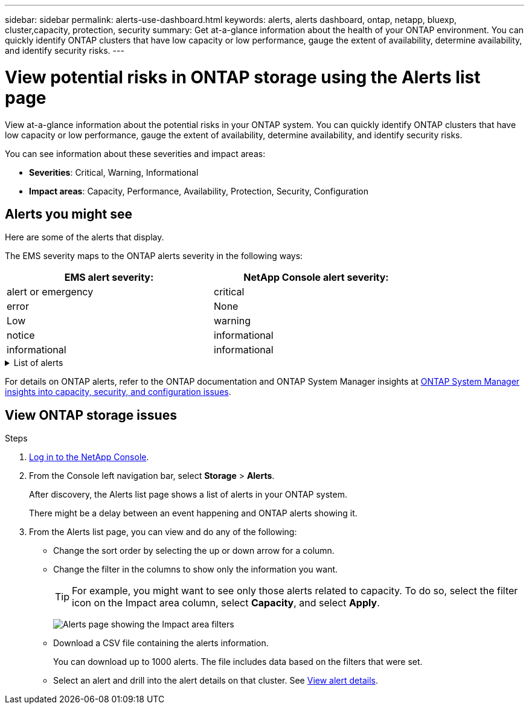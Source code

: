 ---
sidebar: sidebar
permalink: alerts-use-dashboard.html
keywords: alerts, alerts dashboard, ontap, netapp, bluexp, cluster,capacity, protection, security
summary: Get at-a-glance information about the health of your ONTAP environment. You can quickly identify ONTAP clusters that have low capacity or low performance, gauge the extent of availability, determine availability, and identify security risks.
---

= View potential risks in ONTAP storage using the Alerts list page
:hardbreaks:
:icons: font
:imagesdir: ./media/

[.lead]
View at-a-glance information about the potential risks in your ONTAP system. You can quickly identify ONTAP clusters that have low capacity or low performance, gauge the extent of availability, determine availability, and identify security risks.

You can see information about these severities and impact areas: 

* *Severities*: Critical, Warning, Informational
* *Impact areas*: Capacity, Performance, Availability, Protection, Security, Configuration

== Alerts you might see
Here are some of the alerts that display.

The EMS severity maps to the ONTAP alerts severity in the following ways: 

[cols=2*,options="header",cols="40,40" width="80%"]
|===
| EMS alert severity: 
| NetApp Console alert severity:


| alert or emergency  | critical 

| error  | None 
|  Low | warning 
| notice | informational  
| informational | informational

|===

// Start snippet: collapsible block (open on page load)
.List of alerts
[%collapsible]
====
Critical severity alerts: 

* Aggregate state is not online
* Disk failure
//* Instance down
//* Node NFS latency is high
* SnapMirror lag time is high
* Volume state offline
* Volume used percentage breach

EMS alerts:

* Antivirus server busy
* AWS credentials not initialized
* Cloud tier unreachable
* Disk out of service
* Disk shelf power supply discovered
* Disk shelves power supply removed
* FabricPool mirror replication resync completed
* FabricPool space usage limit nearly reached
* FabricPool space usage limit reached
* FC target port commands exceeded
* Giveback of storage pool failed
* HA interconnect down
* LUN destroyed
* LUN offline
* Main unit fan failed
* Main unit fan in warning state
* Max sessions per user exceeded
* Max times open per file exceeded
* MetroCluster automatic unplanned switchover disabled
* MetroCluster monitoring
* NetBIOS name conflict
* NFSv4 sore pool exhausted
* Node panic
* Node root volume space low
* Nonexistent admin share
* Non-responsive antivirus server
* No registered scan engine
* No Vscan connection
* NVMe namespace destroyed
* NVMe namespace offline
* NVMe namespace online
* NVMe-oF license grace period active
* NVMe-oF license grace period expired
* NVMe-oF license grace period start
* NVRAM battery low
* Object store host unresolvable
* Object store Intercluster LIF down
* Object store signature mismatch
* QoS monitor memory maxed out
* Ransomware activity detected
* Relocation of storage pool failed
* ONTAP Mediator added
* ONTAP Mediator not accessible
* ONTAP Mediator unreachable
* ONTAP Mediator removed
* READDIR timeout
* SAN "active-active" state changed
* Service processor heartbeat missed
* Service processor heartbeat stopped
* Service processor offline
* Service processor not configured
* Shadow copy failed
* SFP in FC target adapter receiving low power
* SFP in FC target adapter transmitting low power
* Shelf fan failed
* SMBC CA certificate expired
* SMBC CA certificate expiring
* SMBC client certificate expired
* SMBC client certificate expiring
* SMBC relationship out of sync
* SMBC server certificate expired
* SMBC server certificate expiring
* SnapMirror relationship out of sync
* Storage switch power supplies failed
* Storage VM anti-ransomware monitoring
* Storage VM stop succeeded
* System cannot operate due to main unit fan failure
* Too many CIFS authentications
* Unassigned disks
* Unauthorized user access to admin share
* Virus detected
* Volume anti-ransomware monitoring
* Volume automatic resizing succeeded
* Volume offline
* Volume restricted
====
// end of snippet

For details on ONTAP alerts, refer to the ONTAP documentation and ONTAP System Manager insights at https://docs.netapp.com/us-en/ontap/concepts/insights-system-optimization-concept.html[ONTAP System Manager insights into capacity, security, and configuration issues^].




== View ONTAP storage issues

.Steps

. link:alerts-start-login.html[Log in to the NetApp Console]. 
. From the Console left navigation bar, select *Storage* > *Alerts*. 
+
After discovery, the Alerts list page shows a list of alerts in your ONTAP system. 
+
There might be a delay between an event happening and ONTAP alerts showing it.

. From the Alerts list page, you can view and do any of the following: 

* Change the sort order by selecting the up or down arrow for a column. 
* Change the filter in the columns to show only the information you want. 
+
TIP: For example, you might want to see only those alerts related to capacity. To do so, select the filter icon on the Impact area column, select *Capacity*, and select *Apply*.
+
image:alerts-dashboard-capacity-filter.png[Alerts page showing the Impact area filters]
* Download a CSV file containing the alerts information. 
+
You can download up to 1000 alerts. The file includes data based on the filters that were set. 
* Select an alert and drill into the alert details on that cluster. See link:alerts-use-alerts.html[View alert details].




